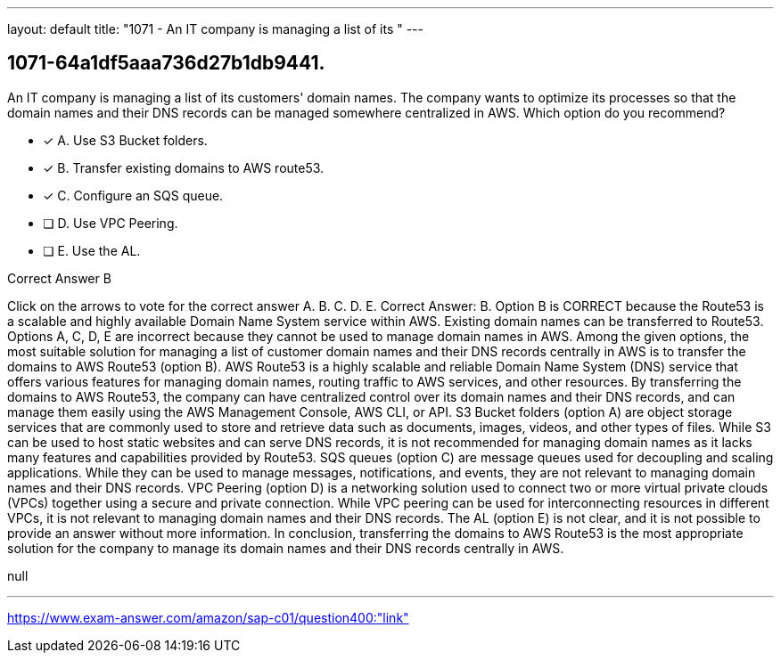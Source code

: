 ---
layout: default 
title: "1071 - An IT company is managing a list of its "
---


[.question]
== 1071-64a1df5aaa736d27b1db9441.


****

[.query]
--
An IT company is managing a list of its customers' domain names.
The company wants to optimize its processes so that the domain names and their DNS records can be managed somewhere centralized in AWS.
Which option do you recommend?


--

[.list]
--
* [*] A. Use S3 Bucket folders.
* [*] B. Transfer existing domains to AWS route53.
* [*] C. Configure an SQS queue.
* [ ] D. Use VPC Peering.
* [ ] E. Use the AL.

--
****

[.answer]
Correct Answer B

[.explanation]
--
Click on the arrows to vote for the correct answer
A.
B.
C.
D.
E.
Correct Answer: B.
Option B is CORRECT because the Route53 is a scalable and highly available Domain Name System service within AWS.
Existing domain names can be transferred to Route53.
Options A, C, D, E are incorrect because they cannot be used to manage domain names in AWS.
Among the given options, the most suitable solution for managing a list of customer domain names and their DNS records centrally in AWS is to transfer the domains to AWS Route53 (option B).
AWS Route53 is a highly scalable and reliable Domain Name System (DNS) service that offers various features for managing domain names, routing traffic to AWS services, and other resources. By transferring the domains to AWS Route53, the company can have centralized control over its domain names and their DNS records, and can manage them easily using the AWS Management Console, AWS CLI, or API.
S3 Bucket folders (option A) are object storage services that are commonly used to store and retrieve data such as documents, images, videos, and other types of files. While S3 can be used to host static websites and can serve DNS records, it is not recommended for managing domain names as it lacks many features and capabilities provided by Route53.
SQS queues (option C) are message queues used for decoupling and scaling applications. While they can be used to manage messages, notifications, and events, they are not relevant to managing domain names and their DNS records.
VPC Peering (option D) is a networking solution used to connect two or more virtual private clouds (VPCs) together using a secure and private connection. While VPC peering can be used for interconnecting resources in different VPCs, it is not relevant to managing domain names and their DNS records.
The AL (option E) is not clear, and it is not possible to provide an answer without more information.
In conclusion, transferring the domains to AWS Route53 is the most appropriate solution for the company to manage its domain names and their DNS records centrally in AWS.
--

[.ka]
null

'''



https://www.exam-answer.com/amazon/sap-c01/question400:"link"


